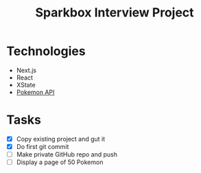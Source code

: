 #+TITLE: Sparkbox Interview Project

* Technologies
:PROPERTIES:
:CREATED:  [2021-02-15 Mon 16:05]
:END:

- Next.js
- React
- XState
- [[https://pokeapi.co/][Pokemon API]]

* Tasks

- [X] Copy existing project and gut it
- [X] Do first git commit
- [ ] Make private GitHub repo and push
- [ ] Display a page of 50 Pokemon
